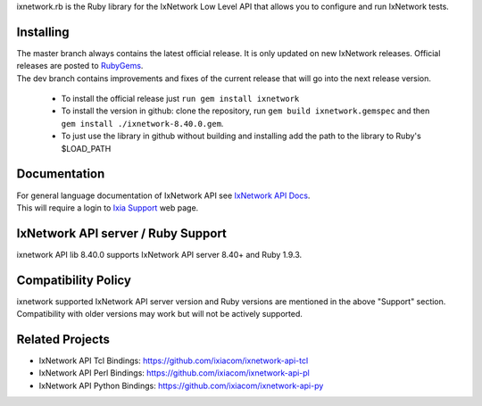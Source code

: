 ixnetwork.rb is the Ruby library for the IxNetwork Low Level API that allows you to configure and run IxNetwork tests.

Installing
==========
| The master branch always contains the latest official release. It is only updated on new IxNetwork releases. Official releases are posted to `RubyGems <http://rubygems.org/gems/ixnetwork>`_.
| The dev branch contains improvements and fixes of the current release that will go into the next release version.


 * To install the official release just ``run gem install ixnetwork``
 * To install the version in github: clone the repository, run ``gem build ixnetwork.gemspec`` and then ``gem install ./ixnetwork-8.40.0.gem``.
 * To just use the library in github without building and installing add the path to the library to   Ruby's $LOAD_PATH

Documentation
=============
| For general language documentation of IxNetwork API see `IxNetwork API Docs <http://downloads.ixiacom.com/library/user_guides/IxNetwork/8.40/EA_8.40_Rev_A/LowLevelApiGuide.zip>`_.
| This will require a login to `Ixia Support <https://support.ixiacom.com/user-guide>`_ web page.


IxNetwork API server / Ruby Support
==================================
ixnetwork API lib 8.40.0 supports IxNetwork API server 8.40+ and Ruby 1.9.3.

Compatibility Policy
====================
| ixnetwork supported IxNetwork API server version and Ruby versions are mentioned in the above "Support" section.
| Compatibility with older versions may work but will not be actively supported.

Related Projects
================
* IxNetwork API Tcl Bindings: https://github.com/ixiacom/ixnetwork-api-tcl
* IxNetwork API Perl Bindings: https://github.com/ixiacom/ixnetwork-api-pl
* IxNetwork API Python Bindings: https://github.com/ixiacom/ixnetwork-api-py
